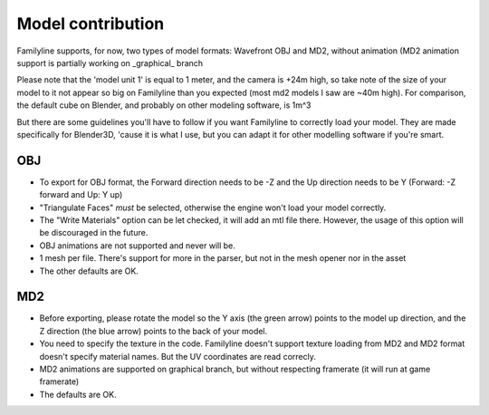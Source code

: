 Model contribution
===================

Familyline supports, for now, two types of model formats: Wavefront OBJ and MD2, without animation 
(MD2 animation support is partially working on _graphical_ branch

Please note that the 'model unit 1' is equal to 1 meter, and the camera is +24m high, so take note of
the size of your model to it not appear so big on Familyline than you expected (most md2 models I saw
are ~40m high). For comparison, the default cube on Blender, and probably on other modeling software, is 1m^3

But there are some guidelines you'll have to follow if you want Familyline to correctly load your model. 
They are made specifically for Blender3D, 'cause it is what I use, but you can adapt it for other modelling 
software if you're smart.

OBJ
----

* To export for OBJ format, the Forward direction needs to be -Z and the Up direction needs to be Y 
  (Forward: -Z forward and Up: Y up)

* "Triangulate Faces" *must* be selected, otherwise the engine won't load your model correctly.

* The "Write Materials" option can be let checked, it will add an mtl file there. However, the usage of this option
  will be discouraged in the future.

* OBJ animations are not supported and never will be.

* 1 mesh per file. There's support for more in the parser, but not in the mesh opener nor in the asset

* The other defaults are OK.

MD2
----

* Before exporting, please rotate the model so the Y axis (the green arrow) points to the model up direction, and
  the Z direction (the blue arrow) points to the back of your model.

* You need to specify the texture in the code. Familyline doesn't support texture loading from MD2 and MD2 format
  doesn't specify material names. But the UV coordinates are read correcly.

* MD2 animations are supported on graphical branch, but without respecting framerate (it will run at game framerate)

* The defaults are OK.
